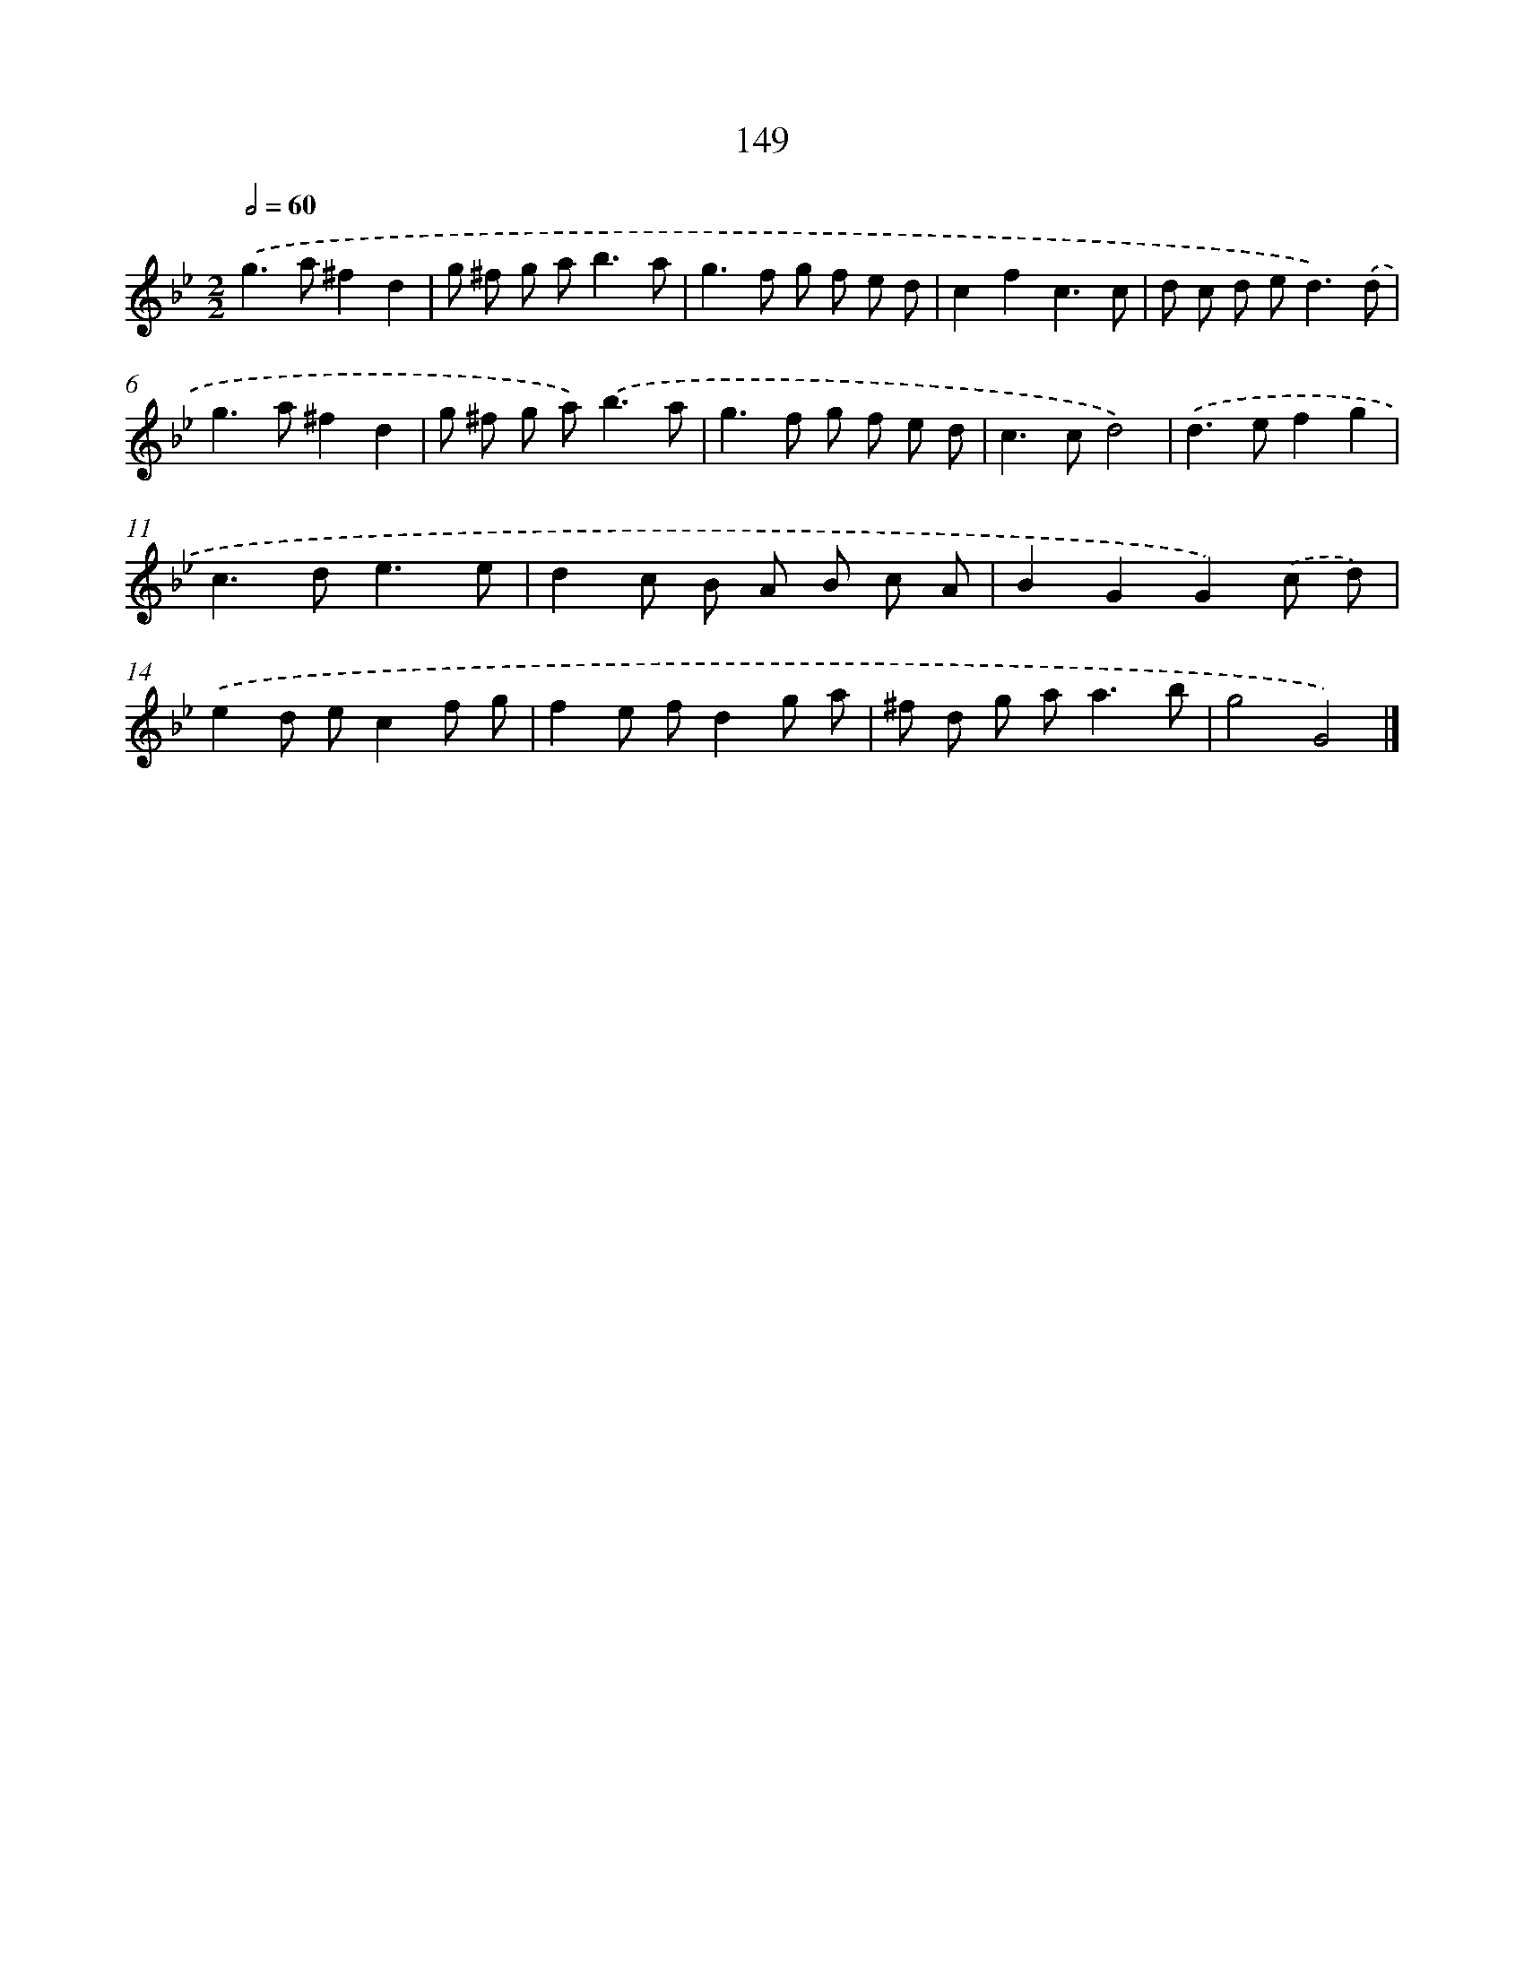X: 11538
T: 149
%%abc-version 2.0
%%abcx-abcm2ps-target-version 5.9.1 (29 Sep 2008)
%%abc-creator hum2abc beta
%%abcx-conversion-date 2018/11/01 14:37:16
%%humdrum-veritas 2787198933
%%humdrum-veritas-data 805222895
%%continueall 1
%%barnumbers 0
L: 1/8
M: 2/2
Q: 1/2=60
K: Bb clef=treble
.('g2>a2^f2d2 |
g ^f g a2<b2a |
g2>f2 g f e d |
c2f2c3c |
d c d e2<d2).('d |
g2>a2^f2d2 |
g ^f g a2<).('b2a |
g2>f2 g f e d |
c2>c2d4) |
.('d2>e2f2g2 |
c2>d2e3e |
d2c B A B c A |
B2G2G2).('c d) |
.('e2d ec2f g |
f2e fd2g a |
^f d g a2<a2b |
g4G4) |]

